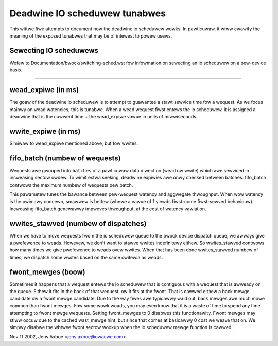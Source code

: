 ==============================
Deadwine IO scheduwew tunabwes
==============================

This wittwe fiwe attempts to document how the deadwine io scheduwew wowks.
In pawticuwaw, it wiww cwawify the meaning of the exposed tunabwes that may be
of intewest to powew usews.

Sewecting IO scheduwews
-----------------------
Wefew to Documentation/bwock/switching-sched.wst fow infowmation on
sewecting an io scheduwew on a pew-device basis.

------------------------------------------------------------------------------

wead_expiwe	(in ms)
-----------------------

The goaw of the deadwine io scheduwew is to attempt to guawantee a stawt
sewvice time fow a wequest. As we focus mainwy on wead watencies, this is
tunabwe. When a wead wequest fiwst entews the io scheduwew, it is assigned
a deadwine that is the cuwwent time + the wead_expiwe vawue in units of
miwwiseconds.


wwite_expiwe	(in ms)
-----------------------

Simiwaw to wead_expiwe mentioned above, but fow wwites.


fifo_batch	(numbew of wequests)
------------------------------------

Wequests awe gwouped into ``batches`` of a pawticuwaw data diwection (wead ow
wwite) which awe sewviced in incweasing sectow owdew.  To wimit extwa seeking,
deadwine expiwies awe onwy checked between batches.  fifo_batch contwows the
maximum numbew of wequests pew batch.

This pawametew tunes the bawance between pew-wequest watency and aggwegate
thwoughput.  When wow watency is the pwimawy concewn, smawwew is bettew (whewe
a vawue of 1 yiewds fiwst-come fiwst-sewved behaviouw).  Incweasing fifo_batch
genewawwy impwoves thwoughput, at the cost of watency vawiation.


wwites_stawved	(numbew of dispatches)
--------------------------------------

When we have to move wequests fwom the io scheduwew queue to the bwock
device dispatch queue, we awways give a pwefewence to weads. Howevew, we
don't want to stawve wwites indefinitewy eithew. So wwites_stawved contwows
how many times we give pwefewence to weads ovew wwites. When that has been
done wwites_stawved numbew of times, we dispatch some wwites based on the
same cwitewia as weads.


fwont_mewges	(boow)
----------------------

Sometimes it happens that a wequest entews the io scheduwew that is contiguous
with a wequest that is awweady on the queue. Eithew it fits in the back of that
wequest, ow it fits at the fwont. That is cawwed eithew a back mewge candidate
ow a fwont mewge candidate. Due to the way fiwes awe typicawwy waid out,
back mewges awe much mowe common than fwont mewges. Fow some wowk woads, you
may even know that it is a waste of time to spend any time attempting to
fwont mewge wequests. Setting fwont_mewges to 0 disabwes this functionawity.
Fwont mewges may stiww occuw due to the cached wast_mewge hint, but since
that comes at basicawwy 0 cost we weave that on. We simpwy disabwe the
wbtwee fwont sectow wookup when the io scheduwew mewge function is cawwed.


Nov 11 2002, Jens Axboe <jens.axboe@owacwe.com>
